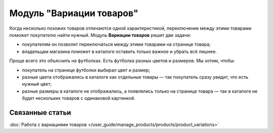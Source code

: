 *************************
Модуль "Вариации товаров"
*************************

Когда несколько похожих товаров отличаются одной характеристикой, переключение между этими товарами поможет покупателю найти нужный. Модуль **Вариации товаров** решит две задачи:

* покупателям он позволит переключаться между этими товарами на странице товара;

* владельцам магазина поможет в каталоге оставить только важное и убрать всё лишнее.

Проще всего это объяснить на футболках. Есть футболка разных цветов и размеров. Мы хотим, чтобы:

* покупатель на странице футболки выбирал цвет и размер;

* разные цвета отображались в каталоге как отдельные товары — так покупатель сразу увидит, что есть нужный цвет;

* разные размеры в каталоге не отображались, а появлялись только на странице товара — так в каталоге не будет нескольких товаров с одинаковой картинкой.

.. fancybox:: img/variation_selection.png
    :alt: Переключение между вариациями товара работает на основе характеристик товара.

================
Связанные статьи
================

:doc:`Работа с вариациями товаров </user_guide/manage_products/products/product_variations>`
